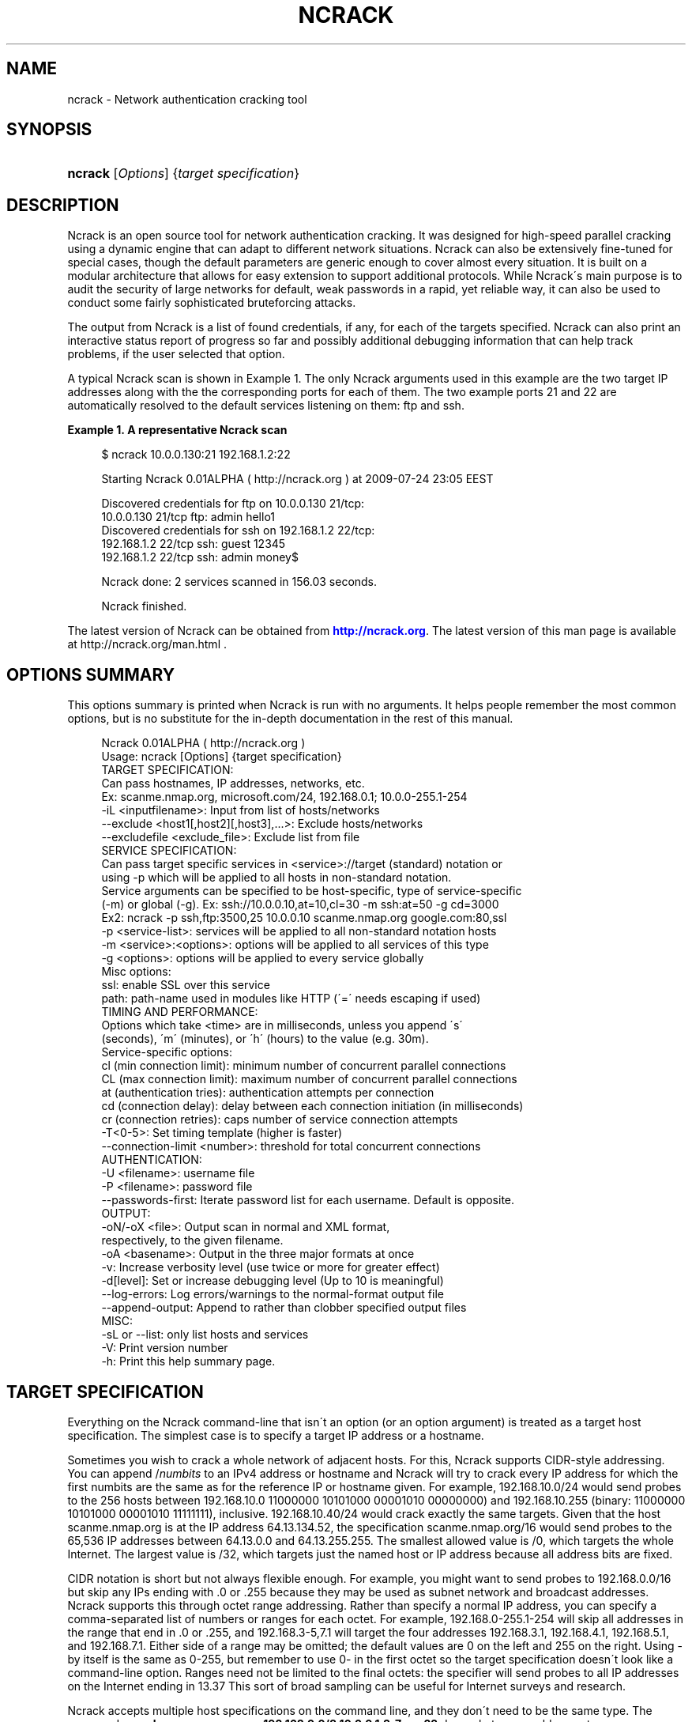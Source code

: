 '\" t
.\"     Title: ncrack
.\"    Author: [see the "Authors" section]
.\" Generator: DocBook XSL Stylesheets v1.75.1 <http://docbook.sf.net/>
.\"      Date: 07/31/2009
.\"    Manual: Ncrack Reference Guide
.\"    Source: Ncrack
.\"  Language: English
.\"
.TH "NCRACK" "1" "07/31/2009" "Ncrack" "Ncrack Reference Guide"
.\" -----------------------------------------------------------------
.\" * set default formatting
.\" -----------------------------------------------------------------
.\" disable hyphenation
.nh
.\" disable justification (adjust text to left margin only)
.ad l
.\" -----------------------------------------------------------------
.\" * MAIN CONTENT STARTS HERE *
.\" -----------------------------------------------------------------
.SH "NAME"
ncrack \- Network authentication cracking tool
.SH "SYNOPSIS"
.HP \w'\fBncrack\fR\ 'u
\fBncrack\fR [\fIOptions\fR] {\fItarget\ specification\fR}
.SH "DESCRIPTION"
.\" Ncrack: description of
.PP
Ncrack is an open source tool for network authentication cracking\&. It was designed for high\-speed parallel cracking using a dynamic engine that can adapt to different network situations\&. Ncrack can also be extensively fine\-tuned for special cases, though the default parameters are generic enough to cover almost every situation\&. It is built on a modular architecture that allows for easy extension to support additional protocols\&. While Ncrack\'s main purpose is to audit the security of large networks for default, weak passwords in a rapid, yet reliable way, it can also be used to conduct some fairly sophisticated bruteforcing attacks\&.
.PP
The output from Ncrack is a list of found credentials, if any, for each of the targets specified\&. Ncrack can also print an interactive status report of progress so far and possibly additional debugging information that can help track problems, if the user selected that option\&.
.PP
A typical Ncrack scan is shown in
Example\ \&1\&. The only Ncrack arguments used in this example are the two target IP addresses along with the the corresponding ports for each of them\&. The two example ports 21 and 22 are automatically resolved to the default services listening on them: ftp and ssh\&.
.PP
\fBExample\ \&1.\ \&A representative Ncrack scan\fR
.\" -v: example of
.sp
.if n \{\
.RS 4
.\}
.nf

$ ncrack 10\&.0\&.0\&.130:21 192\&.168\&.1\&.2:22

Starting Ncrack 0\&.01ALPHA ( http://ncrack\&.org ) at 2009\-07\-24 23:05 EEST

Discovered credentials for ftp on 10\&.0\&.0\&.130 21/tcp:
10\&.0\&.0\&.130 21/tcp ftp: admin hello1
Discovered credentials for ssh on 192\&.168\&.1\&.2 22/tcp:
192\&.168\&.1\&.2 22/tcp ssh: guest 12345
192\&.168\&.1\&.2 22/tcp ssh: admin money$

Ncrack done: 2 services scanned in 156\&.03 seconds\&.

Ncrack finished\&.

    
.fi
.if n \{\
.RE
.\}
.PP
The latest version of Ncrack can be obtained from
\m[blue]\fB\%http://ncrack.org\fR\m[]\&. The latest version of this man page is available at http://ncrack\&.org/man\&.html \&.
.SH "OPTIONS SUMMARY"
.PP
This options summary is printed when Ncrack is run with no arguments\&. It helps people remember the most common options, but is no substitute for the in\-depth documentation in the rest of this manual\&.
.\" summary of options
.\" command-line options: of Ncrack
.sp
.if n \{\
.RS 4
.\}
.nf
Ncrack 0\&.01ALPHA ( http://ncrack\&.org )
Usage: ncrack [Options] {target specification}
TARGET SPECIFICATION:                         
  Can pass hostnames, IP addresses, networks, etc\&.
  Ex: scanme\&.nmap\&.org, microsoft\&.com/24, 192\&.168\&.0\&.1; 10\&.0\&.0\-255\&.1\-254
  \-iL <inputfilename>: Input from list of hosts/networks              
  \-\-exclude <host1[,host2][,host3],\&.\&.\&.>: Exclude hosts/networks
  \-\-excludefile <exclude_file>: Exclude list from file
SERVICE SPECIFICATION:
  Can pass target specific services in <service>://target (standard) notation or
  using \-p which will be applied to all hosts in non\-standard notation\&.
  Service arguments can be specified to be host\-specific, type of service\-specific
  (\-m) or global (\-g)\&. Ex: ssh://10\&.0\&.0\&.10,at=10,cl=30 \-m ssh:at=50 \-g cd=3000
  Ex2: ncrack \-p ssh,ftp:3500,25 10\&.0\&.0\&.10 scanme\&.nmap\&.org google\&.com:80,ssl
  \-p <service\-list>: services will be applied to all non\-standard notation hosts
  \-m <service>:<options>: options will be applied to all services of this type
  \-g <options>: options will be applied to every service globally
  Misc options:
    ssl: enable SSL over this service
    path: path\-name used in modules like HTTP (\'=\' needs escaping if used)
TIMING AND PERFORMANCE:
  Options which take <time> are in milliseconds, unless you append \'s\'
  (seconds), \'m\' (minutes), or \'h\' (hours) to the value (e\&.g\&. 30m)\&.
  Service\-specific options:
    cl (min connection limit): minimum number of concurrent parallel connections
    CL (max connection limit): maximum number of concurrent parallel connections
    at (authentication tries): authentication attempts per connection
    cd (connection delay): delay between each connection initiation (in milliseconds)
    cr (connection retries): caps number of service connection attempts
  \-T<0\-5>: Set timing template (higher is faster)
  \-\-connection\-limit <number>: threshold for total concurrent connections
AUTHENTICATION:
  \-U <filename>: username file
  \-P <filename>: password file
  \-\-passwords\-first: Iterate password list for each username\&. Default is opposite\&.
OUTPUT:
  \-oN/\-oX <file>: Output scan in normal and XML format,
  respectively, to the given filename\&.
  \-oA <basename>: Output in the three major formats at once
  \-v: Increase verbosity level (use twice or more for greater effect)
  \-d[level]: Set or increase debugging level (Up to 10 is meaningful)
  \-\-log\-errors: Log errors/warnings to the normal\-format output file
  \-\-append\-output: Append to rather than clobber specified output files
MISC:
  \-sL or \-\-list: only list hosts and services
  \-V: Print version number
  \-h: Print this help summary page\&.

.fi
.if n \{\
.RE
.\}
.\" 
.\" 
.SH "TARGET SPECIFICATION"
.\" target specification
.PP
Everything on the Ncrack command\-line that isn\'t an option (or an option argument) is treated as a target host specification\&. The simplest case is to specify a target IP address or a hostname\&.
.PP
Sometimes you wish to crack a whole network of adjacent hosts\&. For this, Ncrack supports CIDR\-style
.\" CIDR (Classless Inter-Domain Routing)
addressing\&. You can append /\fInumbits\fR
to an IPv4 address or hostname and Ncrack will try to crack every IP address for which the first numbits are the same as for the reference IP or hostname given\&. For example, 192\&.168\&.10\&.0/24 would send probes to the 256 hosts between 192\&.168\&.10\&.0
11000000 10101000 00001010 00000000) and 192\&.168\&.10\&.255 (binary:
11000000 10101000 00001010 11111111), inclusive\&. 192\&.168\&.10\&.40/24 would crack exactly the same targets\&. Given that the host
scanme\&.nmap\&.org
.\" scanme.nmap.org
is at the IP address 64\&.13\&.134\&.52, the specification scanme\&.nmap\&.org/16 would send probes to the 65,536 IP addresses between 64\&.13\&.0\&.0 and 64\&.13\&.255\&.255\&. The smallest allowed value is /0, which targets the whole Internet\&. The largest value is /32, which targets just the named host or IP address because all address bits are fixed\&.
.\" address ranges
.PP
CIDR notation is short but not always flexible enough\&. For example, you might want to send probes to 192\&.168\&.0\&.0/16 but skip any IPs ending with \&.0 or \&.255 because they may be used as subnet network and broadcast addresses\&. Ncrack supports this through octet range addressing\&. Rather than specify a normal IP address, you can specify a comma\-separated list of numbers or ranges for each octet\&. For example, 192\&.168\&.0\-255\&.1\-254 will skip all addresses in the range that end in \&.0 or \&.255, and 192\&.168\&.3\-5,7\&.1 will target the four addresses 192\&.168\&.3\&.1, 192\&.168\&.4\&.1, 192\&.168\&.5\&.1, and 192\&.168\&.7\&.1\&. Either side of a range may be omitted; the default values are 0 on the left and 255 on the right\&. Using
\-
by itself is the same as 0\-255, but remember to use 0\- in the first octet so the target specification doesn\'t look like a command\-line option\&. Ranges need not be limited to the final octets: the specifier will send probes to all IP addresses on the Internet ending in 13\&.37 This sort of broad sampling can be useful for Internet surveys and research\&.
.PP
Ncrack accepts multiple host specifications on the command line, and they don\'t need to be the same type\&. The command
\fBncrack scanme\&.nmap\&.org 192\&.168\&.0\&.0/8 10\&.0\&.0,1,3\-7\&.\- \-p22\fR
does what you would expect\&.
.PP
While targets are usually specified on the command lines, the following options are also available to control target selection:
.PP
\fB\-iL \fR\fB\fIinputfilename\fR\fR (Input from list) .\" -iL .\" target specification: from list
.RS 4
Reads target specifications from
\fIinputfilename\fR\&. Passing a huge list of hosts is often awkward on the command line, yet it is a common desire\&. For example, you might want to crack a list of very specific servers that have been specified for penetration testing\&. Simply generate the list of hosts to crack and pass that filename to Ncrack as an argument to the
\fB\-iL\fR
option\&. Entries can be in any of the formats accepted by Ncrack on the command line (IP address, hostname, CIDR, octet ranges or Ncrack\'s special host\-service syntax\&. Each entry must be separated by one or more spaces, tabs, or newlines\&. You can specify a hyphen (\-) as the filename if you want Ncrack to read hosts from standard input rather than an actual file\&. Note, however, that if hosts are specified without any service, you will have to also provide services/ports for the targets using the
\fB\-p\fR
option\&.
.RE
.PP
\fB\-\-exclude \fR\fB\fIhost1\fR\fR\fB[, \fIhost2\fR[, \&.\&.\&.]]\fR (Exclude hosts/networks) .\" --exclude .\" excluding targets
.RS 4
Specifies a comma\-separated list of targets to be excluded from the scan even if they are part of the overall network range you specify\&. The list you pass in uses normal Ncrack syntax, so it can include hostnames, CIDR netblocks, octet ranges, etc\&. This can be useful when the network you wish to scan includes untouchable mission\-critical servers, systems that are known to react adversely to heavy load, or subnets administered by other people\&.
.RE
.PP
\fB\-\-excludefile \fR\fB\fIexclude_file\fR\fR\fB \fR (Exclude list from file) .\" --excludefile
.RS 4
This offers the same functionality as the
\fB\-\-exclude\fR
option, except that the excluded targets are provided in a newline, space, or tab delimited
\fIexclude_file\fR
rather than on the command line\&.
.RE
.SH "MISCELLANEOUS OPTIONS"
.PP
This section describes some important (and not\-so\-important) options that don\'t really fit anywhere else\&.
.PP
\fB\-\-datadir \fR\fB\fIdirectoryname\fR\fR (Specify custom Ncrack data file location) .\" --datadir
.RS 4
Ncrack needs a file called
ncrack\-services
to load a lookup\-table of supported services/ports\&. This file shouldn\'t be changed, unless you know what you are doing (e\&.g extending Ncrack for additional modules)\&. In addition, Ncrack is shipped with various username and password lists, some of which are used by default in case the user doesn\'t specify ones of his own\&. All these files are normally copied during the installation procedure to a directory such as /usr/share/ncrack or /usr/local/share/ncrack \&. Using the
\fB\-\-datadir\fR
option, will force Ncrack to start searching for these files in specified directory\&. If the files aren\'t found, then it will continue searching in the directory specified by the NCRACKDIR environmental variable
\fBNCRACKDIR\fR
(if it is defined)\&. Next comes
~/\&.ncrack
directory for real and effective UIDs (POSIX systems only) or location of the Ncrack executable (Win32 only), and then a compiled\-in location such as
/usr/local/share/ncrack
or
/usr/share/ncrack\&. As a last resort, Ncrack will look in the current directory\&.
.RE
.PP
\fB\-V\fR; \fB\-\-version\fR (Print version number) .\" -V .\" --version
.RS 4
Prints the Ncrack version number and exits\&.
.RE
.PP
\fB\-h\fR; \fB\-\-help\fR (Print help summary page) .\" -h .\" --help
.RS 4
Prints a short help screen with the most common command flags\&. Running Ncrack without any arguments does the same thing\&.
.RE
.SH "RUNTIME INTERACTION"
.PP
During the execution of Ncrack, all key presses are captured\&. This allows you to interact with the program without aborting and restarting it\&. Certain special keys will change options, while any other keys will print out a status message telling you about the scan\&. The convention is that
\fIlowercase letters increase\fR
the amount of printing, and
\fIuppercase letters decrease\fR
the printing\&. You may also press \(oq\fI?\fR\(cq for help\&.
.PP
\fBv\fR / \fBV\fR
.RS 4
Increase / decrease the verbosity level
.RE
.PP
\fBd\fR / \fBD\fR
.RS 4
Increase / decrease the debugging Level
.RE
.PP
\fB?\fR
.RS 4
Print a runtime interaction help screen
.RE
.PP
Anything else
.RS 4
Print out a status message like this:
.sp
Stats: 0:00:20 elapsed; 0 services completed (1 total)
.sp
Rate: 6\&.26; Found: 1; About 13\&.27% done; ETC: 21:06 (0:02:17 remaining)
.RE
.SH "BUGS"
.\" bugs, reporting
.PP
Like its authors, Ncrack isn\'t perfect\&. But you can help make it better by sending bug reports or even writing patches\&. If Ncrack doesn\'t behave the way you expect, first upgrade to the latest version available from
\m[blue]\fB\%http://ncrack.org\fR\m[]\&. If the problem persists, do some research to determine whether it has already been discovered and addressed\&. Try searching for the error message on our search page at
\m[blue]\fB\%http://insecure.org/search.html\fR\m[]
or at Google\&. Also try browsing the
nmap\-dev
archives at
\m[blue]\fB\%http://seclists.org/\fR\m[]
\&.
.\" nmap-dev mailing list
Read this full manual page as well\&. If nothing comes of this, mail a bug report to
nmap\-dev@insecure\&.org
\&. Please include everything you have learned about the problem, as well as what version of Ncrack you are running and what operating system version it is running on\&. Problem reports and Ncrack usage questions sent to
nmap\-dev@insecure\&.org
are far more likely to be answered than those sent to Fyodor directly\&. If you subscribe to the nmap\-dev list before posting, your message will bypass moderation and get through more quickly\&. Subscribe at
\m[blue]\fB\%http://cgi.insecure.org/mailman/listinfo/nmap-dev\fR\m[]
\&.
.PP
Code patches to fix bugs are even better than bug reports\&. Basic instructions for creating patch files with your changes are available at
\m[blue]\fB\%http://nmap.org/data/HACKING\fR\m[]
\&. Patches may be sent to
nmap\-dev
(recommended) or to Fyodor directly\&.
.SH "AUTHORS"
.PP
ithilgore
ithilgore\&.ryu\&.l@gmail\&.com
(\m[blue]\fB\%http://sock-raw.org\fR\m[])
.PP
Fyodor
fyodor@insecure\&.org
(\m[blue]\fB\%http://insecure.org\fR\m[])
